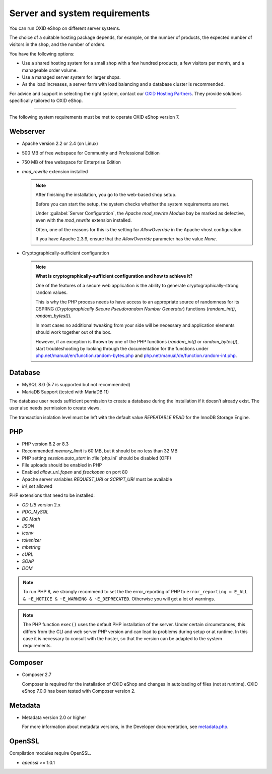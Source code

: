 ﻿Server and system requirements
==============================

You can run OXID eShop on different server systems.

The choice of a suitable hosting package depends, for example, on the number of products, the expected number of visitors in the shop, and the number of orders.

You have the following options:

* Use a shared hosting system for a small shop with a few hundred products, a few visitors per month, and a manageable order volume.
* Use a managed server system for larger shops.
* As the load increases, a server farm with load balancing and a database cluster is recommended.

For advice and support in selecting the right system, contact our `OXID Hosting Partners <https://www.oxid-esales.com/oxid-welt/partner/partner-finden/>`_. They provide solutions specifically tailored to OXID eShop.

----------------------------------------------------------------------------------------

The following system requirements must be met to operate OXID eShop version 7.

Webserver
---------

* Apache version 2.2 or 2.4 (on Linux)
* 500 MB of free webspace for Community and Professional Edition
* 750 MB of free webspace for Enterprise Edition
* *mod_rewrite* extension installed

  ..  note::

       After finishing the installation, you go to the web-based shop setup.

       Before you can start the setup, the system checks whether the system requirements are met.

       Under :guilabel:`Server Configuration`, the *Apache mod_rewrite Module* bay be marked as defective, even with the *mod_rewrite* extension installed.

       Often, one of the reasons for this is the setting for *AllowOverride* in the Apache vhost configuration.

       If you have Apache 2.3.9, ensure that the *AllowOverride* parameter has the value *None*.

* Cryptographically-sufficient configuration

  ..  note::
      **What is cryptographically-sufficient configuration and how to achieve it?**

      One of the features of a secure web application is the ability to generate cryptographically-strong random values.

      This is why the PHP process needs to have access to an appropriate source of randomness for its CSPRNG (*Cryptographically Secure Pseudorandom Number Generator*) functions (`random_int()`, `random_bytes()`).

      In most cases no additional tweaking from your side will be necessary and application elements should work together out of the box.

      However, if an exception is thrown by one of the PHP functions (`random_int()` or `random_bytes()`), start troubleshooting by looking through the documentation for the functions under `php.net/manual/en/function.random-bytes.php <https://www.php.net/manual/en/function.random-bytes.php>`_ and `php.net/manual/de/function.random-int.php <https://www.php.net/manual/de/function.random-int.php>`_.

Database
--------

* MySQL 8.0 (5.7 is supported but not recommended)
* MariaDB Support (tested with MariaDB 11)

The database user needs sufficient permission to create a database during the installation if it doesn’t already exist. The user also needs permission to create views.

The transaction isolation level must be left with the default value *REPEATABLE READ* for the InnoDB Storage Engine.

PHP
---

* PHP version 8.2 or 8.3
* Recommended *memory_limit* is 60 MB, but it should be no less than 32 MB
* PHP setting *session.auto_start* in :file:`php.ini` should be disabled (OFF)
* File uploads should be enabled in PHP
* Enabled *allow_url_fopen* and *fsockopen* on port 80
* Apache server variables *REQUEST_URI* or *SCRIPT_URI* must be available
* *ini_set* allowed

PHP extensions that need to be installed:

* *GD LIB* version 2.x
* *PDO_MySQL*
* *BC Math*
* *JSON*
* *iconv*
* *tokenizer*
* *mbstring*
* *cURL*
* *SOAP*
* *DOM*

.. note:: To run PHP 8, we strongly recommend to set the the error_reporting of PHP to ``error_reporting = E_ALL & ~E_NOTICE & ~E_WARNING & ~E_DEPRECATED``. Otherwise you will get a lot of warnings.

.. note:: The PHP function ``exec()`` uses the default PHP installation of the server. Under certain circumstances, this differs from the CLI and web server PHP version and can lead to problems during setup or at runtime. In this case it is necessary to consult with the hoster, so that the version can be adapted to the system requirements.

Composer
--------

* Composer 2.7

  Composer is required for the installation of OXID eShop and changes in autoloading of files (not at runtime). OXID eShop 7.0.0 has been tested with Composer version 2.

Metadata
--------

* Metadata version 2.0 or higher

  For more information about metadata versions, in the Developer documentation, see `metadata.php <https://docs.oxid-esales.com/developer/en/latest/development/modules_components_themes/module/skeleton/metadataphp/index.html>`_.

OpenSSL
-------

Compilation modules require OpenSSL.

* *openssl* >= 1.0.1


.. Intern: oxbaac, Status:
